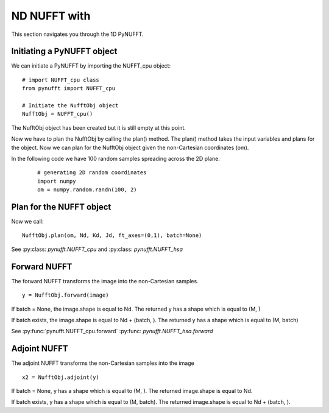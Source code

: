 ND NUFFT with
=============

This section navigates you through the 1D PyNUFFT. 

---------------------------
Initiating a PyNUFFT object
---------------------------

We can initiate a PyNUFFT by importing the NUFFT_cpu object::

   # import NUFFT_cpu class
   from pynufft import NUFFT_cpu
   
   # Initiate the NufftObj object
   NufftObj = NUFFT_cpu()


The NufftObj object has been created but it is still empty at this point.





Now we have to plan the NufftObj by calling the plan() method. 
The plan() method takes the input variables and plans for the object. 
Now we can plan for the NufftObj object given the non-Cartesian coordinates (om).
 

In the following code we have 100 random samples spreading across the 2D plane.  

 ::

   # generating 2D random coordinates
   import numpy
   om = numpy.random.randn(100, 2)

 
-------------------------
Plan for the NUFFT object
-------------------------

Now we call: ::

   NufftObj.plan(om, Nd, Kd, Jd, ft_axes=(0,1), batch=None)
   

See :py:class: `pynufft.NUFFT_cpu` and  :py:class: `pynufft.NUFFT_hsa`



-------------
Forward NUFFT
-------------
   
The forward NUFFT transforms the image into the non-Cartesian samples. ::

   y = NufftObj.forward(image)
   
If batch = None, the image.shape is equal to Nd. The returned y has a shape which is equal to (M, )

If batch exists, the image.shape is equal to Nd + (batch, ). The returned y has a shape which is equal to (M, batch) 
   
See :py:func:`pynufft.NUFFT_cpu.forward` :py:func: `pynufft.NUFFT_hsa.forward`

-------------
Adjoint NUFFT
-------------

The adjoint NUFFT transforms the non-Cartesian samples into the image ::

   x2 = NufftObj.adjoint(y)
   
If batch = None, y has a shape which is equal to (M, ). The returned image.shape is equal to Nd. 

If batch exists, y has a shape which is equal to (M, batch). The returned image.shape is equal to Nd + (batch, ). 
 
   





